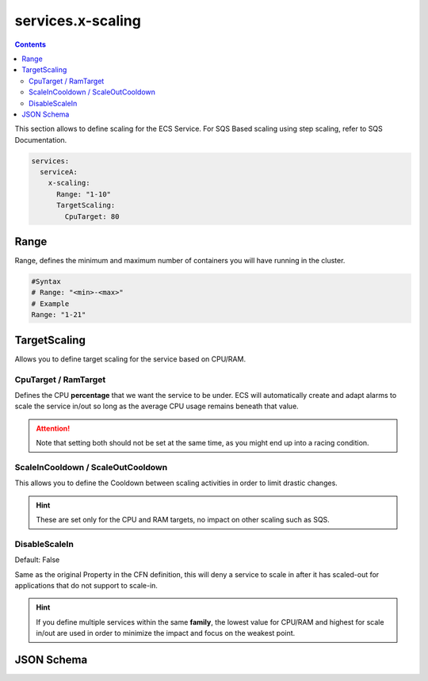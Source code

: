 ﻿.. meta::
    :description: ECS Compose-X AWS ECS AutoScaling syntax reference
    :keywords: AWS, AWS ECS, Docker, Compose, docker-compose, AWS ECS, autoscaling, cpu scaling, memory scaling, ecs scaling

.. _ecs_composex_scaling_syntax_reference:

======================
services.x-scaling
======================

.. contents::

This section allows to define scaling for the ECS Service.
For SQS Based scaling using step scaling, refer to SQS Documentation.

.. code-block:: yaml

    services:
      serviceA:
        x-scaling:
          Range: "1-10"
          TargetScaling:
            CpuTarget: 80

.. seealso::

    For more structural details, see `JSON Schema`_

Range
=====

Range, defines the minimum and maximum number of containers you will have running in the cluster.

.. code-block:: yaml

    #Syntax
    # Range: "<min>-<max>"
    # Example
    Range: "1-21"

.. _xscaling_target_scaling_syntax_refernece:

TargetScaling
==============

Allows you to define target scaling for the service based on CPU/RAM.

.. code-block:: yaml
    :caption: target scaling syntax reference


    x-scaling:
      Range: "1-10"
      TargetScaling:
        CpuTarget: int (will be casted to float)
        MemoryTarget: int (will be casted to float)
        ScaleInCooldown: int (ie. 60)
        ScaleOutCooldown: int (ie. 60)
        DisableScaleIn: boolean (True/False)


CpuTarget / RamTarget
-----------------------

Defines the CPU **percentage** that we want the service to be under. ECS will automatically create and adapt alarms to
scale the service in/out so long as the average CPU usage remains beneath that value.

.. attention::

    Note that setting both should not be set at the same time, as you might end up into a racing condition.

ScaleInCooldown / ScaleOutCooldown
-----------------------------------

This allows you to define the Cooldown between scaling activities in order to limit drastic changes.

.. hint::

    These are set only for the CPU and RAM targets, no impact on other scaling such as SQS.

DisableScaleIn
--------------

Default: False

Same as the original Property in the CFN definition, this will deny a service to scale in after it has scaled-out for
applications that do not support to scale-in.


.. hint::

    If you define multiple services within the same **family**, the lowest value for CPU/RAM and highest for scale in/out
    are used in order to minimize the impact and focus on the weakest point.

JSON Schema
===========

.. jsonschema:: ../../../../ecs_composex/specs/services.x-scaling.spec.json
